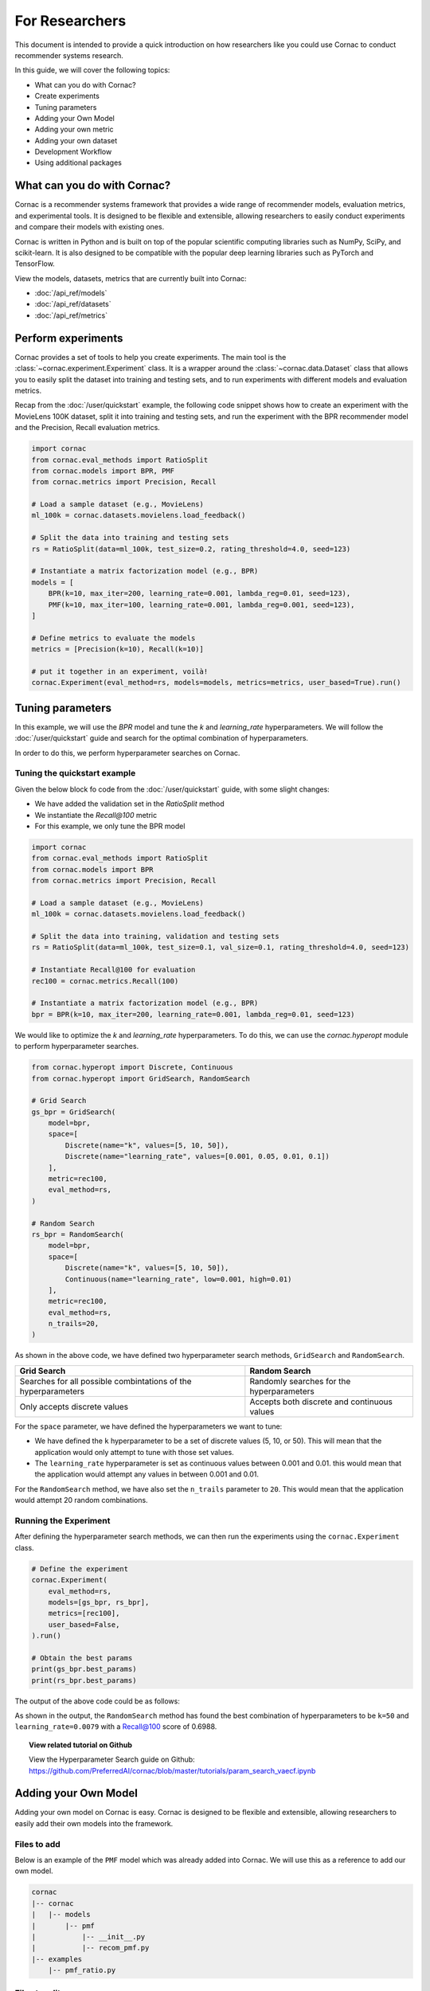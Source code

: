 For Researchers
===============

This document is intended to provide a quick introduction on how researchers
like you could use Cornac to conduct recommender systems research.

In this guide, we will cover the following topics:

- What can you do with Cornac?
- Create experiments
- Tuning parameters
- Adding your Own Model
- Adding your own metric
- Adding your own dataset
- Development Workflow
- Using additional packages

What can you do with Cornac?
----------------------------

Cornac is a recommender systems framework that provides a wide range of
recommender models, evaluation metrics, and experimental tools.
It is designed to be flexible and extensible, allowing researchers to
easily conduct experiments and compare their models with existing ones.

Cornac is written in Python and is built on top of the popular scientific
computing libraries such as NumPy, SciPy, and scikit-learn.
It is also designed to be compatible with the popular deep learning libraries
such as PyTorch and TensorFlow.

View the models, datasets, metrics that are currently built into Cornac:

- :doc:`/api_ref/models`
- :doc:`/api_ref/datasets`
- :doc:`/api_ref/metrics`

Perform experiments
-------------------

Cornac provides a set of tools to help you create experiments. The main tool is
the :class:`~cornac.experiment.Experiment` class. It is a wrapper around the
:class:`~cornac.data.Dataset` class that allows you to easily split the dataset
into training and testing sets, and to run experiments with different models and
evaluation metrics.

Recap from the :doc:`/user/quickstart` example, the following code snippet shows
how to create an experiment with the MovieLens 100K dataset, split it into 
training and testing sets, and run the experiment with the BPR recommender model
and the Precision, Recall evaluation metrics.

.. code-block:: python

    import cornac
    from cornac.eval_methods import RatioSplit
    from cornac.models import BPR, PMF
    from cornac.metrics import Precision, Recall

    # Load a sample dataset (e.g., MovieLens)
    ml_100k = cornac.datasets.movielens.load_feedback()

    # Split the data into training and testing sets
    rs = RatioSplit(data=ml_100k, test_size=0.2, rating_threshold=4.0, seed=123)
    
    # Instantiate a matrix factorization model (e.g., BPR)
    models = [
        BPR(k=10, max_iter=200, learning_rate=0.001, lambda_reg=0.01, seed=123),
        PMF(k=10, max_iter=100, learning_rate=0.001, lambda_reg=0.001, seed=123),  
    ]

    # Define metrics to evaluate the models
    metrics = [Precision(k=10), Recall(k=10)]

    # put it together in an experiment, voilà!
    cornac.Experiment(eval_method=rs, models=models, metrics=metrics, user_based=True).run()

Tuning parameters
-----------------
In this example, we will use the `BPR` model and tune the `k` and
`learning_rate` hyperparameters. We will follow the :doc:`/user/quickstart`
guide and search for the optimal combination of hyperparameters.

In order to do this, we perform hyperparameter searches on Cornac.

Tuning the quickstart example
^^^^^^^^^^^^^^^^^^^^^^^^^^^^^

Given the below block fo code from the :doc:`/user/quickstart` guide,
with some slight changes:

- We have added the validation set in the `RatioSplit` method
- We instantiate the `Recall@100` metric
- For this example, we only tune the BPR model

.. code-block:: python

    import cornac
    from cornac.eval_methods import RatioSplit
    from cornac.models import BPR
    from cornac.metrics import Precision, Recall

    # Load a sample dataset (e.g., MovieLens)
    ml_100k = cornac.datasets.movielens.load_feedback()

    # Split the data into training, validation and testing sets
    rs = RatioSplit(data=ml_100k, test_size=0.1, val_size=0.1, rating_threshold=4.0, seed=123)

    # Instantiate Recall@100 for evaluation
    rec100 = cornac.metrics.Recall(100)

    # Instantiate a matrix factorization model (e.g., BPR)
    bpr = BPR(k=10, max_iter=200, learning_rate=0.001, lambda_reg=0.01, seed=123)


We would like to optimize the `k` and `learning_rate` hyperparameters. To do
this, we can use the `cornac.hyperopt` module to perform hyperparameter
searches.

.. code-block:: python

    from cornac.hyperopt import Discrete, Continuous
    from cornac.hyperopt import GridSearch, RandomSearch

    # Grid Search
    gs_bpr = GridSearch(
        model=bpr,
        space=[
            Discrete(name="k", values=[5, 10, 50]),
            Discrete(name="learning_rate", values=[0.001, 0.05, 0.01, 0.1])
        ],
        metric=rec100,
        eval_method=rs,
    )

    # Random Search
    rs_bpr = RandomSearch(
        model=bpr,
        space=[
            Discrete(name="k", values=[5, 10, 50]),
            Continuous(name="learning_rate", low=0.001, high=0.01)
        ],
        metric=rec100,
        eval_method=rs,
        n_trails=20,
    )

As shown in the above code, we have defined two hyperparameter search methods,
``GridSearch`` and ``RandomSearch``.

+------------------------------------------+---------------------------------------------+
| Grid Search                              | Random Search                               |
+==========================================+=============================================+
| Searches for all possible combintations  | Randomly searches for the hyperparameters   |
| of the hyperparameters                   |                                             |
+------------------------------------------+---------------------------------------------+
| Only accepts discrete values             | Accepts both discrete and continuous values |
+------------------------------------------+---------------------------------------------+

For the ``space`` parameter, we have defined the hyperparameters we want to
tune:

- We have defined the ``k`` hyperparameter to be a set of discrete values
  (5, 10, or 50). This will mean that the application would only attempt
  to tune with those set values.

- The ``learning_rate`` hyperparameter is set as continuous values between
  0.001 and 0.01. this would mean that the application would attempt any
  values in between 0.001 and 0.01.

For the ``RandomSearch`` method, we have also set the ``n_trails`` parameter to
``20``. This would mean that the application would attempt 20 random
combinations.


Running the Experiment
^^^^^^^^^^^^^^^^^^^^^^

After defining the hyperparameter search methods, we can then run the
experiments using the ``cornac.Experiment`` class.

.. code-block:: python

    # Define the experiment
    cornac.Experiment(
        eval_method=rs,
        models=[gs_bpr, rs_bpr],
        metrics=[rec100],
        user_based=False,
    ).run()

    # Obtain the best params
    print(gs_bpr.best_params)
    print(rs_bpr.best_params)

.. dropdown:: View codes for this example

    .. code-block:: python

        import cornac
        from cornac.eval_methods import RatioSplit
        from cornac.models import BPR
        from cornac.metrics import Precision, Recall
        from cornac.hyperopt import Discrete, Continuous
        from cornac.hyperopt import GridSearch, RandomSearch

        # Load a sample dataset (e.g., MovieLens)
        ml_100k = cornac.datasets.movielens.load_feedback()

        # Split the data into training and testing sets
        rs = RatioSplit(data=ml_100k, test_size=0.2, rating_threshold=4.0, seed=123)

        # Instantiate Recall@100 for evaluation
        rec100 = cornac.metrics.Recall(100)

        # Instantiate a matrix factorization model (e.g., BPR)
        bpr = BPR(k=10, max_iter=200, learning_rate=0.001, lambda_reg=0.01, seed=123)

        # Grid Search
        gs_bpr = GridSearch(
            model=bpr,
            space=[
                Discrete(name="k", values=[5, 10, 50]),
                Discrete(name="learning_rate", values=[0.001, 0.05, 0.01, 0.1])
            ],
            metric=rec100,
            eval_method=rs,
        )

        # Random Search
        rs_bpr = RandomSearch(
            model=bpr,
            space=[
                Discrete(name="k", values=[5, 10, 50]),
                Continuous(name="learning_rate", low=0.001, high=0.01)
            ],
            metric=rec100,
            eval_method=rs,
            n_trails=20,
        )

        # Define the experiment
        cornac.Experiment(
            eval_method=rs,
            models=[gs_bpr, rs_bpr],
            metrics=[rec100],
            user_based=False,
        ).run()

        # Obtain the best params
        print(gs_bpr.best_params)
        print(rs_bpr.best_params)


The output of the above code could be as follows:

.. code-block:: bash
    :caption: Output

    TEST:
    ...
                    | Recall@100 | Train (s) | Test (s)
    ---------------- + ---------- + --------- + --------
    GridSearch_BPR   |     0.6953 |   77.9370 |   0.9526
    RandomSearch_BPR |     0.6988 |  147.0348 |   0.7502

    {'k': 50, 'learning_rate': 0.01}
    {'k': 50, 'learning_rate': 0.007993039950008024}

As shown in the output, the ``RandomSearch`` method has found the best
combination of hyperparameters to be ``k=50`` and ``learning_rate=0.0079``
with a Recall@100 score of 0.6988.

.. topic:: View related tutorial on Github

  View the Hyperparameter Search guide on Github:
  https://github.com/PreferredAI/cornac/blob/master/tutorials/param_search_vaecf.ipynb


Adding your Own Model
---------------------

Adding your own model on Cornac is easy. Cornac is designed to be flexible and
extensible, allowing researchers to easily add their own models into the
framework.

Files to add
^^^^^^^^^^^^

Below is an example of the ``PMF`` model which was already added into Cornac.
We will use this as a reference to add our own model.

.. code-block:: bash
    
    cornac
    |-- cornac
    |   |-- models
    |       |-- pmf
    |           |-- __init__.py
    |           |-- recom_pmf.py
    |-- examples
        |-- pmf_ratio.py

.. dropdown:: 1. Create the base folder for your model

    .. code-block:: bash

        cornac
        |-- cornac
            |-- models
                |-- pmf

.. dropdown:: 2. Create the ``__init__.py`` file in the ``pmf`` folder

    Add the following line to the ``__init__.py`` file in your model folder.
    The ``.recom_pmf`` coincides with the name of the file that contains the
    model, and ``PMF`` coincides with the name of the class in the
    ``recon_pmf`` file.

    .. code-block:: python
        :caption: cornac/cornac/models/pmf/__init__.py

        from .recom_pmf import PMF


.. dropdown:: 3. Create the ``recom_pmf.py`` file in the ``pmf`` folder

    The ``recom_pmf.py`` file contains the logic of the model. This includes
    the training and testing portions of the model.

    Core to the ``recom_pmf.py`` file is the ``PMF`` class. This class inherits
    from the :class:`~cornac.models.Recommender` class. The ``PMF`` class
    implements the following methods:

    - :meth:`~cornac.models.Recommender.__init__`: The constructor of the class
    - :meth:`~cornac.models.Recommender.fit`: The training procedure of the model
    - :meth:`~cornac.models.Recommender.score`: The scoring function of the model

    .. code-block:: python
        :caption: __init__ method: The constructor

        # Here we initialize parameters and variables

        def __init__(
            self,
            k=5,
            max_iter=100,
            learning_rate=0.001,
            gamma=0.9,
            lambda_reg=0.001,
            name="PMF",
            variant="non_linear",
            trainable=True,
            verbose=False,
            init_params=None,
            seed=None,
        ):
            Recommender.__init__(self, name=name, trainable=trainable, verbose=verbose)
            self.k = k
            self.max_iter = max_iter
            self.learning_rate = learning_rate
            self.gamma = gamma
            self.lambda_reg = lambda_reg
            self.variant = variant
            self.seed = seed

            self.ll = np.full(max_iter, 0)
            self.eps = 0.000000001

            # Init params if provided
            self.init_params = {} if init_params is None else init_params
            self.U = self.init_params.get("U", None)  # matrix of user factors
            self.V = self.init_params.get("V", None)  # matrix of item factors

    .. code-block:: python
        :caption: fit method: The training procedure

        # Here we implement the training procedure of the model

        def fit(self, train_set, val_set=None):
        """Fit the model to observations.

        Parameters
        ----------
        train_set: :obj:`cornac.data.Dataset`, required
            User-Item preference data as well as additional modalities.

        val_set: :obj:`cornac.data.Dataset`, optional, default: None
            User-Item preference data for model selection purposes (e.g., early stopping).

        Returns
        -------
        self : object
        """
        Recommender.fit(self, train_set)

        from cornac.models.pmf import pmf

        if self.trainable:
            # converting data to the triplet format (needed for cython function pmf)
            (uid, iid, rat) = train_set.uir_tuple
            rat = np.array(rat, dtype="float32")
            if self.variant == "non_linear":  # need to map the ratings to [0,1]
                if [self.min_rating, self.max_rating] != [0, 1]:
                    rat = scale(rat, 0.0, 1.0, self.min_rating, self.max_rating)
            uid = np.array(uid, dtype="int32")
            iid = np.array(iid, dtype="int32")

            if self.verbose:
                print("Learning...")

            # use pre-trained params if exists, otherwise from constructor
            init_params = {"U": self.U, "V": self.V}

            if self.variant == "linear":
                res = pmf.pmf_linear(
                    uid,
                    iid,
                    rat,
                    k=self.k,
                    n_users=self.num_users,
                    n_items=self.num_items,
                    n_ratings=len(rat),
                    n_epochs=self.max_iter,
                    lambda_reg=self.lambda_reg,
                    learning_rate=self.learning_rate,
                    gamma=self.gamma,
                    init_params=init_params,
                    verbose=self.verbose,
                    seed=self.seed,
                )
            elif self.variant == "non_linear":
                res = pmf.pmf_non_linear(
                    uid,
                    iid,
                    rat,
                    k=self.k,
                    n_users=self.num_users,
                    n_items=self.num_items,
                    n_ratings=len(rat),
                    n_epochs=self.max_iter,
                    lambda_reg=self.lambda_reg,
                    learning_rate=self.learning_rate,
                    gamma=self.gamma,
                    init_params=init_params,
                    verbose=self.verbose,
                    seed=self.seed,
                )
            else:
                raise ValueError('variant must be one of {"linear","non_linear"}')

            self.U = np.asarray(res["U"])
            self.V = np.asarray(res["V"])

            if self.verbose:
                print("Learning completed")

        elif self.verbose:
            print("%s is trained already (trainable = False)" % (self.name))

        return self
    
    .. code-block:: python
        :caption: score method: The scoring function

        # Here we implement the scoring function of the model.
        # If item-idx is not provided, return scores for all known items
        # of the users. Otherwise, return the score of the user-item pair

        def score(self, user_idx, item_idx=None):
            """Predict the scores/ratings of a user for an item.

            Parameters
            ----------
            user_idx: int, required
                The index of the user for whom to perform score prediction.

            item_idx: int, optional, default: None
                The index of the item for which to perform score prediction.
                If None, scores for all known items will be returned.

            Returns
            -------
            res : A scalar or a Numpy array
                Relative scores that the user gives to the item or to all known items

            """
            if item_idx is None:
                if not self.knows_user(user_idx):
                    raise ScoreException(
                        "Can't make score prediction for (user_id=%d)" % user_idx
                    )

                known_item_scores = self.V.dot(self.U[user_idx, :])
                return known_item_scores
            else:
                if not self.knows_user(user_idx) or not self.knows_item(item_idx):
                    raise ScoreException(
                        "Can't make score prediction for (user_id=%d, item_id=%d)"
                        % (user_idx, item_idx)
                    )

                user_pred = self.V[item_idx, :].dot(self.U[user_idx, :])

                if self.variant == "non_linear":
                    user_pred = sigmoid(user_pred)
                    user_pred = scale(user_pred, self.min_rating, self.max_rating, 0.0, 1.0)

                return user_pred

    Putting everything together, below we have the whole recom_pmf.py file:

    .. code-block:: python
        :caption: cornac/cornac/models/pmf/recom_pmf.py

        import numpy as np

        from ..recommender import Recommender
        from ...utils.common import sigmoid
        from ...utils.common import scale
        from ...exception import ScoreException


        class PMF(Recommender):
            """Probabilistic Matrix Factorization.

            Parameters
            ----------
            k: int, optional, default: 5
                The dimension of the latent factors.

            max_iter: int, optional, default: 100
                Maximum number of iterations or the number of epochs for SGD.

            learning_rate: float, optional, default: 0.001
                The learning rate for SGD_RMSProp.
                
            gamma: float, optional, default: 0.9
                The weight for previous/current gradient in RMSProp.

            lambda_reg: float, optional, default: 0.001
                The regularization coefficient.

            name: string, optional, default: 'PMF'
                The name of the recommender model.
                
            variant: {"linear","non_linear"}, optional, default: 'non_linear'
                Pmf variant. If 'non_linear', the Gaussian mean is the output of a Sigmoid function.\
                If 'linear' the Gaussian mean is the output of the identity function.

            trainable: boolean, optional, default: True
                When False, the model is not trained and Cornac assumes that the model already \
                pre-trained (U and V are not None).
                
            verbose: boolean, optional, default: False
                When True, some running logs are displayed.

            init_params: dict, optional, default: None
                List of initial parameters, e.g., init_params = {'U':U, 'V':V}.
                
                U: ndarray, shape (n_users, k) 
                    User latent factors.
                
                V: ndarray, shape (n_items, k)
                    Item latent factors.

            seed: int, optional, default: None
                Random seed for parameters initialization.

            References
            ----------
            * Mnih, Andriy, and Ruslan R. Salakhutdinov. Probabilistic matrix factorization. \
            In NIPS, pp. 1257-1264. 2008.
            """

            def __init__(
                self,
                k=5,
                max_iter=100,
                learning_rate=0.001,
                gamma=0.9,
                lambda_reg=0.001,
                name="PMF",
                variant="non_linear",
                trainable=True,
                verbose=False,
                init_params=None,
                seed=None,
            ):
                Recommender.__init__(self, name=name, trainable=trainable, verbose=verbose)
                self.k = k
                self.max_iter = max_iter
                self.learning_rate = learning_rate
                self.gamma = gamma
                self.lambda_reg = lambda_reg
                self.variant = variant
                self.seed = seed

                self.ll = np.full(max_iter, 0)
                self.eps = 0.000000001

                # Init params if provided
                self.init_params = {} if init_params is None else init_params
                self.U = self.init_params.get("U", None)  # matrix of user factors
                self.V = self.init_params.get("V", None)  # matrix of item factors

            def fit(self, train_set, val_set=None):
                """Fit the model to observations.

                Parameters
                ----------
                train_set: :obj:`cornac.data.Dataset`, required
                    User-Item preference data as well as additional modalities.

                val_set: :obj:`cornac.data.Dataset`, optional, default: None
                    User-Item preference data for model selection purposes (e.g., early stopping).

                Returns
                -------
                self : object
                """
                Recommender.fit(self, train_set)

                from cornac.models.pmf import pmf

                if self.trainable:
                    # converting data to the triplet format (needed for cython function pmf)
                    (uid, iid, rat) = train_set.uir_tuple
                    rat = np.array(rat, dtype="float32")
                    if self.variant == "non_linear":  # need to map the ratings to [0,1]
                        if [self.min_rating, self.max_rating] != [0, 1]:
                            rat = scale(rat, 0.0, 1.0, self.min_rating, self.max_rating)
                    uid = np.array(uid, dtype="int32")
                    iid = np.array(iid, dtype="int32")

                    if self.verbose:
                        print("Learning...")

                    # use pre-trained params if exists, otherwise from constructor
                    init_params = {"U": self.U, "V": self.V}

                    if self.variant == "linear":
                        res = pmf.pmf_linear(
                            uid,
                            iid,
                            rat,
                            k=self.k,
                            n_users=self.num_users,
                            n_items=self.num_items,
                            n_ratings=len(rat),
                            n_epochs=self.max_iter,
                            lambda_reg=self.lambda_reg,
                            learning_rate=self.learning_rate,
                            gamma=self.gamma,
                            init_params=init_params,
                            verbose=self.verbose,
                            seed=self.seed,
                        )
                    elif self.variant == "non_linear":
                        res = pmf.pmf_non_linear(
                            uid,
                            iid,
                            rat,
                            k=self.k,
                            n_users=self.num_users,
                            n_items=self.num_items,
                            n_ratings=len(rat),
                            n_epochs=self.max_iter,
                            lambda_reg=self.lambda_reg,
                            learning_rate=self.learning_rate,
                            gamma=self.gamma,
                            init_params=init_params,
                            verbose=self.verbose,
                            seed=self.seed,
                        )
                    else:
                        raise ValueError('variant must be one of {"linear","non_linear"}')

                    self.U = np.asarray(res["U"])
                    self.V = np.asarray(res["V"])

                    if self.verbose:
                        print("Learning completed")

                elif self.verbose:
                    print("%s is trained already (trainable = False)" % (self.name))

                return self

            def score(self, user_idx, item_idx=None):
                """Predict the scores/ratings of a user for an item.

                Parameters
                ----------
                user_idx: int, required
                    The index of the user for whom to perform score prediction.

                item_idx: int, optional, default: None
                    The index of the item for which to perform score prediction.
                    If None, scores for all known items will be returned.

                Returns
                -------
                res : A scalar or a Numpy array
                    Relative scores that the user gives to the item or to all known items

                """
                if item_idx is None:
                    if not self.knows_user(user_idx):
                        raise ScoreException(
                            "Can't make score prediction for (user_id=%d)" % user_idx
                        )

                    known_item_scores = self.V.dot(self.U[user_idx, :])
                    return known_item_scores
                else:
                    if not self.knows_user(user_idx) or not self.knows_item(item_idx):
                        raise ScoreException(
                            "Can't make score prediction for (user_id=%d, item_id=%d)"
                            % (user_idx, item_idx)
                        )

                    user_pred = self.V[item_idx, :].dot(self.U[user_idx, :])

                    if self.variant == "non_linear":
                        user_pred = sigmoid(user_pred)
                        user_pred = scale(user_pred, self.min_rating, self.max_rating, 0.0, 1.0)

                    return user_pred


.. dropdown:: 4. Create the example file in the ``examples`` folder

    .. code-block:: python
        :caption: cornac/examples/pmf_ratio.py
    
        """Example to run Probabilistic Matrix Factorization (PMF) model with Ratio Split evaluation strategy"""

        import cornac
        from cornac.datasets import movielens
        from cornac.eval_methods import RatioSplit
        from cornac.models import PMF


        # Load the MovieLens 100K dataset
        ml_100k = movielens.load_feedback()

        # Instantiate an evaluation method.
        ratio_split = RatioSplit(
            data=ml_100k, test_size=0.2, rating_threshold=4.0, exclude_unknowns=False
        )

        # Instantiate a PMF recommender model.
        pmf = PMF(k=10, max_iter=100, learning_rate=0.001, lambda_reg=0.001)

        # Instantiate evaluation metrics.
        mae = cornac.metrics.MAE()
        rmse = cornac.metrics.RMSE()
        rec_20 = cornac.metrics.Recall(k=20)
        pre_20 = cornac.metrics.Precision(k=20)

        # Instantiate and then run an experiment.
        cornac.Experiment(
            eval_method=ratio_split,
            models=[pmf],
            metrics=[mae, rmse, rec_20, pre_20],
            user_based=True,
        ).run()

Files to edit
^^^^^^^^^^^^^

To add your model to the overall Cornac package, you need to edit the following
file:

.. code-block:: bash
    
    cornac
    |-- cornac
        |-- models
            |-- __init__.py

.. dropdown:: Edit the models/__init__.py
    
    .. code-block:: python
        :caption: cornac/cornac/models/__init__.py

        from .amr import AMR
        ... # models removed for brevity
        from .pmf import PMF # Add this line
        ... # models removed for brevity


Now you have implemented your model, it is time to test it.
In order to do so, you have to rebuild Cornac. We will discuss on how to do
this in the next section.

.. topic:: View related tutorial on Github

  View the add model guide on Github:
  https://github.com/PreferredAI/cornac/blob/master/tutorials/add_model.md

Development Workflow
--------------------

Before we move on to the section of building a new model, let's take a look at
the development workflow of Cornac.

First time setup
^^^^^^^^^^^^^^^^

As Cornac contains models which uses Cython, compilation is required before
testing could be done. In order to do so, you first need to install Cython and 
run the following command:

.. code-block:: bash

    python setup.py build_ext —inplace

This will generate C++ files from Cython files, compile the C++ files, and place the compiled binary files in the necessary folders.

The main workflow of developing a new model will be to:

1. Implement model files
2. Create an example
3. Run the example

Folder structure for testing
^^^^^^^^^^^^^^^^^^^^^^^^^^^^

.. code-block:: bash
    
    cornac
    |-- cornac
    |   |-- models
    |       |-- mymodel
    |       |   |-- __init__.py
    |       |   |-- recom_mymodel.py
    |       |-- requirements.txt
    |-- mymodel_example.py <-- not in the examples folder

To run the example, ensure that your current working directory is in the top
``cornac`` folder. Then, run the following command:

.. code-block:: bash

    python mymodel_example.py

Whenever a new change is done to your model files, just run the example for
testing and debugging.

Analyze Results
---------------
Cornac makes it easy for you to run your model alongside other existing models.
To do so, simply add you model to the list of models in the experiment.

.. code-block:: python

    # Add new model to list
    models = [
        BPR(k=10, max_iter=200, learning_rate=0.001, lambda_reg=0.01, seed=123),
        PMF(k=10, max_iter=100, learning_rate=0.001, lambda_reg=0.001, seed=123),
        MyModel(k=10, max_iter=100, learning_rate=0.001, lambda_reg=0.001, seed=123),  
    ]

    # Define metrics to evaluate the models
    metrics = [RMSE(), Precision(k=10), Recall(k=10)]

    # run the experiment and compare the results
    cornac.Experiment(eval_method=rs, models=models, metrics=metrics, user_based=True).run()

Using Additional packages
-------------------------

Cornac is built on top of the popular scientific computing libraries such as
NumPy, SciPy, and scikit-learn. It is also designed to be compatible with the
popular deep learning libraries such as PyTorch and TensorFlow.

If you are using additional packages in your model, you can add them into the
``requirements.txt`` file. This will ensure that the packages are installed

.. code-block:: bash
    
    cornac
    |-- cornac
    |   |-- models
    |       |-- ngcf
    |           |-- __init__.py
    |           |-- recom_ngcf.py
    |           |-- requirements.txt <-- Add this file
    |-- examples
        |-- ngcf_example.py

Your requirements.txt file should look like this:

.. code-block:: bash
    :caption: cornac/cornac/models/ngcf/requirements.txt

    torch>=2.0.0
    dgl>=1.1.0

This is generated by doing a ``pip freeze > requirements.txt`` command on your
environment.

Model file structure
^^^^^^^^^^^^^^^^^^^^

Your model file should have special dependencies imported only in the
fit/score functions. This is to ensure that Cornac can be built without
installing the additional packages.

For example, in the code snippet below from the ``NGCF`` model, the ``fit``
function imports the ``torch`` package. This is to ensure that the ``torch``
package is only imported when the ``fit`` function is called.

.. code-block:: python
    :caption: cornac/cornac/models/ngcf/recom_ngcf.py

    def fit(self, train_set, val_set=None):
        """Fit the model to observations.

        Parameters
        ----------
        train_set: :obj:`cornac.data.Dataset`, required
            User-Item preference data as well as additional modalities.

        val_set: :obj:`cornac.data.Dataset`, optional, default: None
            User-Item preference data for model selection purposes (e.g., early stopping).

        Returns
        -------
        self : object
        """
        Recommender.fit(self, train_set, val_set)

        if not self.trainable:
            return self

        # model setup
        import torch
        from .ngcf import Model
        from .ngcf import construct_graph

        self.device = torch.device("cuda" if torch.cuda.is_available() else "cpu")
        if self.seed is not None:
            torch.manual_seed(self.seed)
            if torch.cuda.is_available():
                torch.cuda.manual_seed_all(self.seed)

        graph = construct_graph(train_set, self.total_users, self.total_items).to(self.device)
        model = Model(
            graph,
            self.emb_size,
            self.layer_sizes,
            self.dropout_rates,
            self.lambda_reg,
        ).to(self.device)

        # remaining codes removed for brevity

Adding a New Metric
-------------------

Cornac provides a wide range of evaluation metrics for you to use. However, if
you would like to add your own metric, you can do so by extending the
:class:`~cornac.metrics.Metric` class.

.. topic:: View related tutorial on Github

  View the add metric guide on Github:
  https://github.com/PreferredAI/cornac/blob/master/tutorials/add_metric.md

Let us know!
------------
We hope you find Cornac useful for your research. Please share with us on how
you find Cornac useful, and feel free to reach out to us if you have any
questions or suggestions.

What's Next?
------------

.. topic:: If you have already developed your model...

  Why not contribute to Cornac by including your model as part of the package?
  View :doc:`/developer/index`.

.. topic:: Keen in developing apps with Cornac?

  View a quickstart guide on how you can code and implement Cornac onto your
  application to provide recommendations for your users.

  View :doc:`/user/iamadeveloper`.






